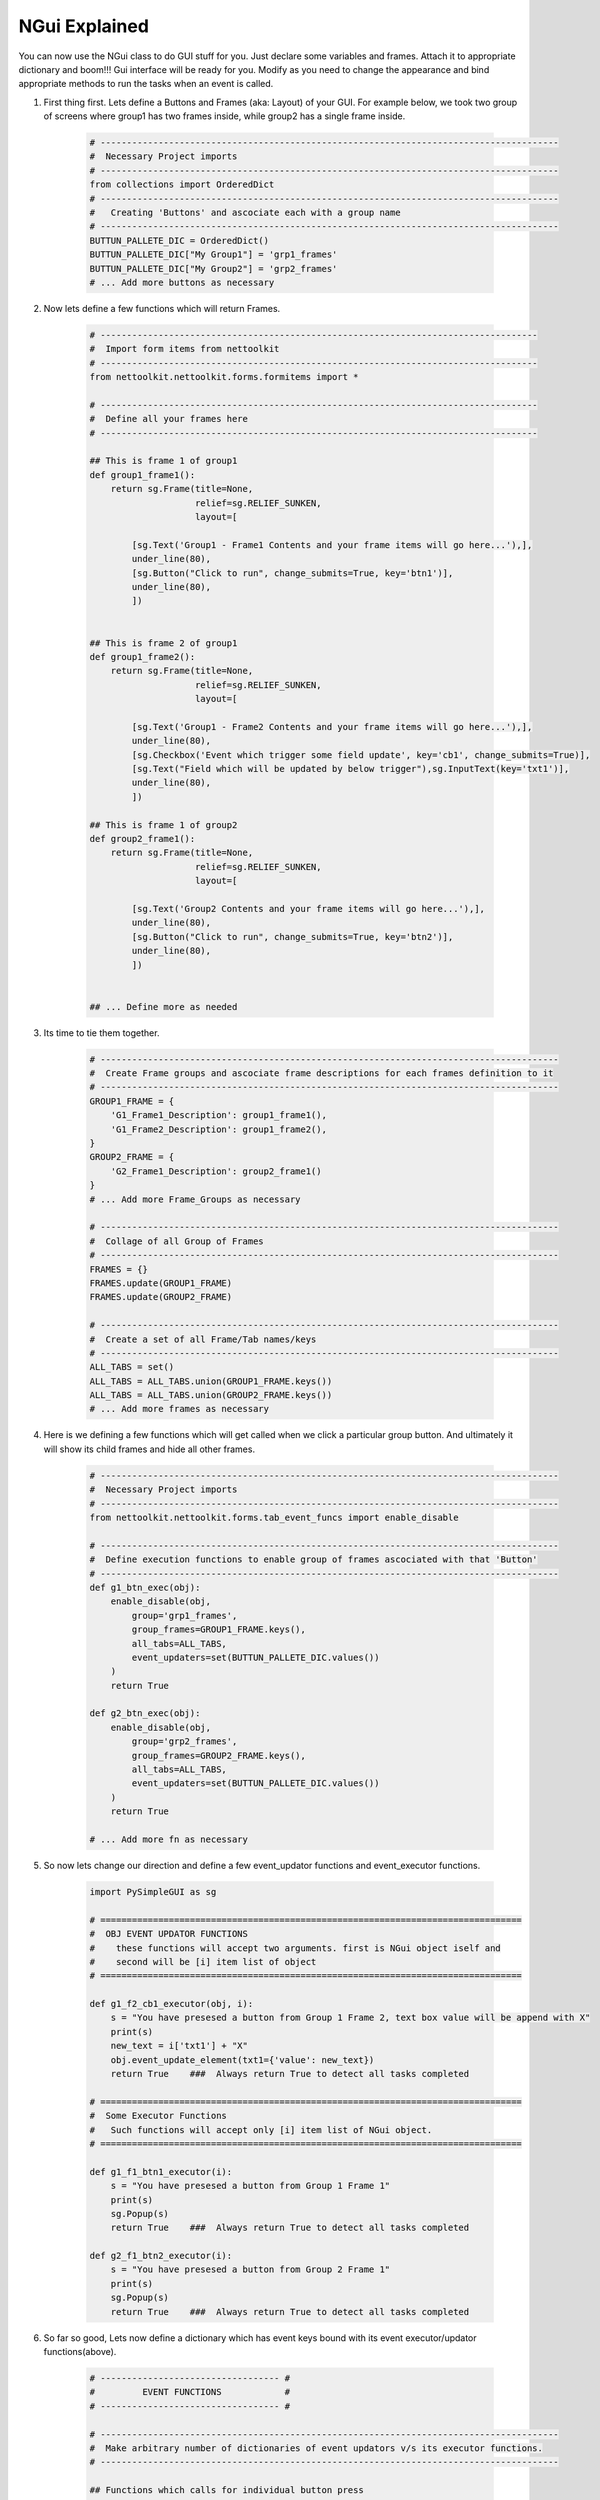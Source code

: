 
NGui Explained
============================================

You can now use the NGui class to do GUI stuff for you. Just declare some variables and frames.
Attach it to appropriate dictionary and boom!!!  Gui interface will be ready for you.
Modify as you need to change the appearance and bind appropriate methods to run the tasks when an event is called. 



#. First thing first.  Lets define a Buttons and Frames (aka: Layout) of your GUI. For example below, we took two group of screens where group1 has two frames inside, while group2 has a single frame inside.

    .. code-block:: python

        # ---------------------------------------------------------------------------------------
        #  Necessary Project imports
        # ---------------------------------------------------------------------------------------
        from collections import OrderedDict
        # ---------------------------------------------------------------------------------------
        #   Creating 'Buttons' and ascociate each with a group name
        # ---------------------------------------------------------------------------------------
        BUTTUN_PALLETE_DIC = OrderedDict()
        BUTTUN_PALLETE_DIC["My Group1"] = 'grp1_frames'
        BUTTUN_PALLETE_DIC["My Group2"] = 'grp2_frames'
        # ... Add more buttons as necessary


#. Now lets define a few functions which will return Frames.

    .. code-block:: python

        # -----------------------------------------------------------------------------------
        #  Import form items from nettoolkit
        # -----------------------------------------------------------------------------------
        from nettoolkit.nettoolkit.forms.formitems import *

        # -----------------------------------------------------------------------------------
        #  Define all your frames here 
        # -----------------------------------------------------------------------------------

        ## This is frame 1 of group1 
        def group1_frame1():
            return sg.Frame(title=None, 
                            relief=sg.RELIEF_SUNKEN, 
                            layout=[

                [sg.Text('Group1 - Frame1 Contents and your frame items will go here...'),],
                under_line(80),
                [sg.Button("Click to run", change_submits=True, key='btn1')],
                under_line(80),
                ])


        ## This is frame 2 of group1 
        def group1_frame2():
            return sg.Frame(title=None, 
                            relief=sg.RELIEF_SUNKEN, 
                            layout=[

                [sg.Text('Group1 - Frame2 Contents and your frame items will go here...'),],
                under_line(80),
                [sg.Checkbox('Event which trigger some field update', key='cb1', change_submits=True)],
                [sg.Text("Field which will be updated by below trigger"),sg.InputText(key='txt1')],
                under_line(80),
                ])

        ## This is frame 1 of group2 
        def group2_frame1():
            return sg.Frame(title=None, 
                            relief=sg.RELIEF_SUNKEN, 
                            layout=[

                [sg.Text('Group2 Contents and your frame items will go here...'),],
                under_line(80),
                [sg.Button("Click to run", change_submits=True, key='btn2')],
                under_line(80),
                ])


        ## ... Define more as needed

#. Its time to tie them together.

    .. code-block:: python

        # ---------------------------------------------------------------------------------------
        #  Create Frame groups and ascociate frame descriptions for each frames definition to it
        # ---------------------------------------------------------------------------------------
        GROUP1_FRAME = {
            'G1_Frame1_Description': group1_frame1(),
            'G1_Frame2_Description': group1_frame2(),
        }
        GROUP2_FRAME = {
            'G2_Frame1_Description': group2_frame1()
        }
        # ... Add more Frame_Groups as necessary

        # ---------------------------------------------------------------------------------------
        #  Collage of all Group of Frames
        # ---------------------------------------------------------------------------------------
        FRAMES = {}
        FRAMES.update(GROUP1_FRAME)
        FRAMES.update(GROUP2_FRAME)

        # ---------------------------------------------------------------------------------------
        #  Create a set of all Frame/Tab names/keys 
        # ---------------------------------------------------------------------------------------
        ALL_TABS = set()
        ALL_TABS = ALL_TABS.union(GROUP1_FRAME.keys())
        ALL_TABS = ALL_TABS.union(GROUP2_FRAME.keys())
        # ... Add more frames as necessary


#. Here is we defining a few functions which will get called when we click a particular group button. And ultimately it will show its child frames and hide all other frames.

    .. code-block:: python

        # ---------------------------------------------------------------------------------------
        #  Necessary Project imports
        # ---------------------------------------------------------------------------------------
        from nettoolkit.nettoolkit.forms.tab_event_funcs import enable_disable

        # ---------------------------------------------------------------------------------------
        #  Define execution functions to enable group of frames ascociated with that 'Button'
        # ---------------------------------------------------------------------------------------
        def g1_btn_exec(obj):
            enable_disable(obj, 
                group='grp1_frames', 
                group_frames=GROUP1_FRAME.keys(),  
                all_tabs=ALL_TABS, 
                event_updaters=set(BUTTUN_PALLETE_DIC.values())
            )
            return True

        def g2_btn_exec(obj):
            enable_disable(obj, 
                group='grp2_frames', 
                group_frames=GROUP2_FRAME.keys(), 
                all_tabs=ALL_TABS, 
                event_updaters=set(BUTTUN_PALLETE_DIC.values())
            )
            return True

        # ... Add more fn as necessary

#. So now lets change our direction and define a few event_updator functions and event_executor functions.

    .. code-block:: python

        import PySimpleGUI as sg

        # ================================================================================
        #  OBJ EVENT UPDATOR FUNCTIONS
        #    these functions will accept two arguments. first is NGui object iself and
        #    second will be [i] item list of object
        # ================================================================================

        def g1_f2_cb1_executor(obj, i):
            s = "You have presesed a button from Group 1 Frame 2, text box value will be append with X"
            print(s)
            new_text = i['txt1'] + "X"
            obj.event_update_element(txt1={'value': new_text})		
            return True    ###  Always return True to detect all tasks completed

        # ================================================================================
        #  Some Executor Functions
        #   Such functions will accept only [i] item list of NGui object. 
        # ================================================================================

        def g1_f1_btn1_executor(i):
            s = "You have presesed a button from Group 1 Frame 1"
            print(s)
            sg.Popup(s)
            return True    ###  Always return True to detect all tasks completed

        def g2_f1_btn2_executor(i):
            s = "You have presesed a button from Group 2 Frame 1"
            print(s)
            sg.Popup(s)
            return True    ###  Always return True to detect all tasks completed


#. So far so good, Lets now define a dictionary which has event keys bound with its event executor/updator functions(above).

    .. code-block:: python

        # ---------------------------------- #
        #         EVENT FUNCTIONS            #
        # ---------------------------------- #

        # ---------------------------------------------------------------------------------------
        #  Make arbitrary number of dictionaries of event updators v/s its executor functions.
        # ---------------------------------------------------------------------------------------

        ## Functions which calls for individual button press
        BUTTON_PALLET_EVENT_FUNCS = {
            'grp1_frames': g1_btn_exec,
            'grp2_frames': g2_btn_exec,
        }

        ## Group buttons events
        GROUP1_EVENT_FUNCS = {
            'btn1': g1_f1_btn1_executor,
            'cb1': g1_f2_cb1_executor,
        }
        GROUP2_EVENT_FUNCS = {
            'btn2': g2_f1_btn2_executor,
        }

        # ---------------------------------------------------------------------------------------
        #  Collage all those above in to a single EVENT_FUNCTIONS dictionary
        # ---------------------------------------------------------------------------------------
        EVENT_FUNCTIONS = {}
        EVENT_FUNCTIONS.update(BUTTON_PALLET_EVENT_FUNCS)
        EVENT_FUNCTIONS.update(GROUP1_EVENT_FUNCS)
        EVENT_FUNCTIONS.update(GROUP2_EVENT_FUNCS)
        # ---------------------------------------------------------------------------------------

#. Similarly we need to define two sets which identifies which event keys are event updators, and which event keys are retractable.

    .. code-block:: python

        # ---------------------------------- #
        #         EVENT UPDATERS             #
        # ---------------------------------- #

        # ---------------------------------------------------------------------------------------
        #   list down variables which triggers an item update event
        # ---------------------------------------------------------------------------------------
        EVENT_UPDATERS1 = { 'cb1'}
        EVENT_UPDATERS2 = set()

        # --------------------------------- [ Club ] --------------------------------------------
        EVENT_UPDATORS = set()
        EVENT_UPDATORS = EVENT_UPDATORS.union(EVENT_UPDATERS1)
        EVENT_UPDATORS = EVENT_UPDATORS.union(EVENT_UPDATERS2)
        # ---------------------------------------------------------------------------------------


        # ---------------------------------- #
        #        RETRACTABLE KEYS            #
        # ---------------------------------- #

        # ---------------------------------------------------------------------------------------
        #  sets of retractable variables , which should be cleared up on clicking clear button
        # ---------------------------------------------------------------------------------------
        G1_RETRACTABLES = set()
        G2_RETRACTABLES = { 'txt1', }

        # --------------------------------- [ Club ] --------------------------------------------
        RETRACTABLES = set()
        RETRACTABLES = RETRACTABLES.union(G1_RETRACTABLES)
        RETRACTABLES = RETRACTABLES.union(G2_RETRACTABLES)
        # -------------------------------------------------------------------------

#. We are all set, Get Ready For The Show..

    .. code-block:: python

        # --------------------------------------------
        # IMPORT NGui
        # --------------------------------------------
        from nettoolkit import NGui

        # ----------------------------------------------------------------------------------
        #  Create an Instance of NGui
        #  Options are optional, and can be set as propery as well after instance is created. 
        # ----------------------------------------------------------------------------------
        NG = NGui(
            header = "My Custom Project - X",
            banner = "Project X - Which does something",
            form_width = 800,
            form_height = 400,
            button_pallete_dic = BUTTUN_PALLETE_DIC,
            frames_dict = FRAMES,
            event_catchers = EVENT_FUNCTIONS,
            event_updaters = EVENT_UPDATORS,
            retractables = RETRACTABLES,
        )

        # ----------------------------------------------------------------------------------
        #  Call for an instance, by providing optional initial frame group definition
        #  no initial frame group will show all frames at initialization
        # ----------------------------------------------------------------------------------
        NG(g1_btn_exec)

        # ----------------------------------------------------------------------------------
        #  Release Memory after window closed
        # ----------------------------------------------------------------------------------
        del(NG)



.. important::
    
    **Parameters for NGui**

    * ``header`` (string) Header for the window (default: None)
    * ``banner`` (string) Banner to display in window (default: None)
    * ``form_width`` (integer) Form width (default: 700)
    * ``form_height`` (integer) Form Height (default: 1440)
    * ``button_pallete_dic`` (dict) Dictionary which defines additonal buttons on button pallete ( Default: None )
    * ``frames_dict``(dict) Dictionary which defines all individual frames, and its derived function which returns sg.Frame object ( Default: None)
    * ``event_catchers`` (set) Set of event catcher element keys (default: None)
    * ``event_updaters`` (set) Set of event updator element keys (default: None)
    * ``retractables`` (set) Set of element keys which can be cleanup when pressing clean button.


.. note::
    
    **Parameters for NGui**

    * All these arguments are optionals to declare whilst creating the object instance. And can be later define 
    by propery assignment ( ex: **NG.header = "Some header"** ).
    * Although all of these are optionals to declare at beginning, some of the arguments are required ones to provide 
    before calling the NGui class in order to work properly.. 
    * If you call NGui, without providing ``button_pallete_dic`` and without **initial frame group definition**. GUI will rendered with all frames with no buttons on button pallete.
    * Similarly if you call NGui, without providing ``frames_dict`` and without **initial frame group definition**, GUI will not render any frames instead it will only display buttons on button pallete.
    * Calling NGui without **initial frame group definition** leads to no filter on frames while loading new window.

